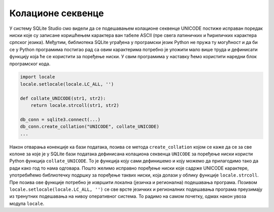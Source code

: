 Колационе секвенце
------------------

У систему SQLite Studio смо видели да се подешавањем колационе
секвенце UNICODE постиже исправан поредак ниски које су записане
коришћењем карактера ван табеле ASCII (пре свега латиничких и
ћириличких карактера српског језика). Међутим, библиотека SQLite
уграђена у програмски језик Python не пружа ту могућност и да би се у
Python програмима постигао рад са овим карактерима потребно је уложити
мало више труда и дефинисати функцију која ће се користити за поређење
ниски. У свим програмима у наставку ћемо користити наредни блок
програмског кода.

.. code-block:: py
                
   import locale
   locale.setlocale(locale.LC_ALL, '')

   def collate_UNICODE(str1, str2):
       return locale.strcoll(str1, str2)

   db_conn = sqlite3.connect(...)
   db_conn.create_collation("UNICODE", collate_UNICODE)
   ...

Након отварања конекције ка бази података, позива се метода
``create_collation`` којом се каже да се за све колоне за које је у
SQLite бази података дефинисана колациона секвенца ``UNICODE`` за
поређење ниски користи Python функција ``collate_UNICODE``. То је
функција коју сами дефинишемо и коју можемо да прилагодимо тако да
ради како год то нама одговара. Пошто желимо исправно поређење ниски
које садрже UNICODE карактере, употребићемо библиотечку подршку за
поређење таквих ниски, која долази у облику функције
``locale.strcoll``. Пре позива ове функције потребно је извршити
локална (језичка и регионална) подешавања програма. Позивом
``locale.setlocale(locale.LC_ALL, '')`` се све врсте језичких и
регионалних подешавања програма преузимају из тренутних подешавања на
нивоу оперативног система. То радимо на самом почетку, одмах након
увоза модула ``locale``.

